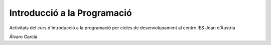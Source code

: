 ############################
Introducció a la Programació
############################

Activitats del curs d'introducció a la programació per cicles de
desenvolupament al centre IES Joan d'Àustria

Álvaro García
